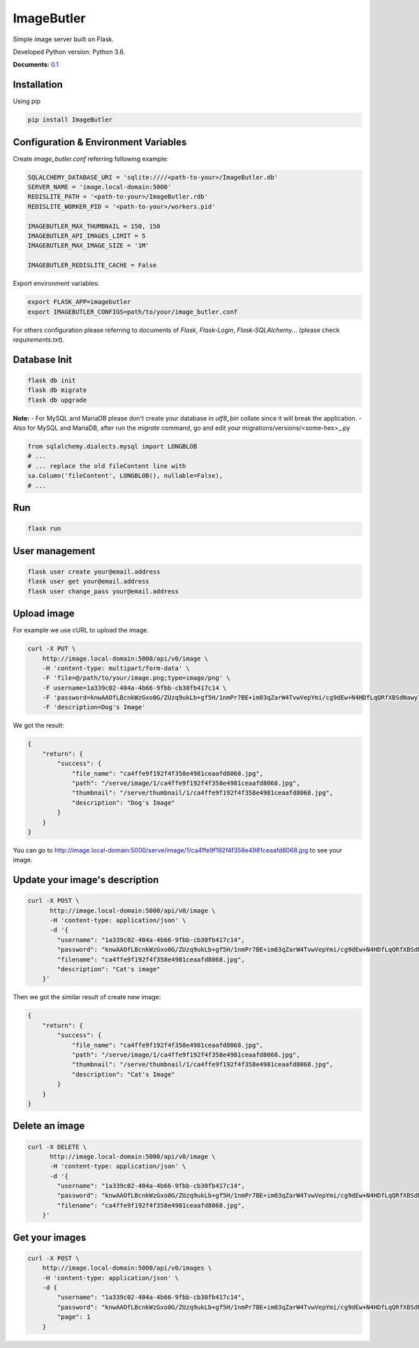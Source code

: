 ImageButler
===========

Simple image server built on Flask.

Developed Python version: Python 3.6.

.. image:: https://travis-ci.org/ViiSiX/ImageButler.svg?branch=R%2F0.1
    :target: https://travis-ci.org/ViiSiX/ImageButler
.. image:: https://api.codacy.com/project/badge/Grade/d5c733a686d74f61af3ab09d7c85d288
    :target: https://www.codacy.com/app/ViiSiX/ImageButler?utm_source=github.com&amp;utm_medium=referral&amp;utm_content=ViiSiX/ImageButler&amp;utm_campaign=Badge_Grade

**Documents:** `0.1 <https://imagebutler.viisix.space/0.1>`_

Installation
------------

Using pip

.. code-block:: bash

    pip install ImageButler

Configuration & Environment Variables
-------------------------------------

Create *image_butler.conf* referring following example:

.. code-block:: text

    SQLALCHEMY_DATABASE_URI = 'sqlite:////<path-to-your>/ImageButler.db'
    SERVER_NAME = 'image.local-domain:5000'
    REDISLITE_PATH = '<path-to-your>/ImageButler.rdb'
    REDISLITE_WORKER_PID = '<path-to-your>/workers.pid'

    IMAGEBUTLER_MAX_THUMBNAIL = 150, 150
    IMAGEBUTLER_API_IMAGES_LIMIT = 5
    IMAGEBUTLER_MAX_IMAGE_SIZE = '1M'

    IMAGEBUTLER_REDISLITE_CACHE = False

Export environment variables:

.. code-block:: bash

    export FLASK_APP=imagebutler
    export IMAGEBUTLER_CONFIGS=path/to/your/image_butler.conf

For others configuration please referring to documents of *Flask*,
*Flask-Login*, *Flask-SQLAlchemy*... (please check *requirements.txt*).

Database Init
-------------

.. code-block:: bash

    flask db init
    flask db migrate
    flask db upgrade

**Note:**
- For MySQL and MariaDB please don't create your database in
*utf8_bin* collate since it will break the application.
- Also for MySQL and MariaDB, after run the *migrate* command,
go and edit your migrations/versions/<some-hex>_.py

.. code-block:: python

    from sqlalchemy.dialects.mysql import LONGBLOB
    # ...
    # ... replace the old fileContent line with
    sa.Column('fileContent', LONGBLOB(), nullable=False),
    # ...

Run
---

.. code-block:: bash

    flask run

User management
---------------

.. code-block:: bash

    flask user create your@email.address
    flask user get your@email.address
    flask user change_pass your@email.address

Upload image
------------

For example we use cURL to upload the image.

.. code-block:: bash

    curl -X PUT \
        http://image.local-domain:5000/api/v0/image \
        -H 'content-type: multipart/form-data' \
        -F 'file=@/path/to/your/image.png;type=image/png' \
        -F username=1a339c02-404a-4b66-9fbb-cb30fb417c14 \
        -F 'password=knwAAOfLBcnkWzGxo0G/ZUzq9ukLb+gf5H/1nmPr7BE+im03qZarW4TvwVepYmi/cg9dEw+N4HDfLqQRfXBSdNawy7YkOQgwOYiRRq3t2PSjYd+Pme4SrMWUE1BYW5rt' \
        -F 'description=Dog's Image'

We got the result:

.. code-block:: text

    {
        "return": {
            "success": {
                "file_name": "ca4ffe9f192f4f358e4981ceaafd8068.jpg",
                "path": "/serve/image/1/ca4ffe9f192f4f358e4981ceaafd8068.jpg",
                "thumbnail": "/serve/thumbnail/1/ca4ffe9f192f4f358e4981ceaafd8068.jpg",
                "description": "Dog's Image"
            }
        }
    }

You can go to http://image.local-domain:5000/serve/image/1/ca4ffe9f192f4f358e4981ceaafd8068.jpg
to see your image.

Update your image's description
-------------------------------

.. code-block:: bash

    curl -X POST \
          http://image.local-domain:5000/api/v0/image \
          -H 'content-type: application/json' \
          -d '{
            "username": "1a339c02-404a-4b66-9fbb-cb30fb417c14",
            "password": "knwAAOfLBcnkWzGxo0G/ZUzq9ukLb+gf5H/1nmPr7BE+im03qZarW4TvwVepYmi/cg9dEw+N4HDfLqQRfXBSdNawy7YkOQgwOYiRRq3t2PSjYd+Pme4SrMWUE1BYW5rt",
            "filename": "ca4ffe9f192f4f358e4981ceaafd8068.jpg",
            "description": "Cat's image"
        }'

Then we got the similar result of create new image:

.. code-block:: text

    {
        "return": {
            "success": {
                "file_name": "ca4ffe9f192f4f358e4981ceaafd8068.jpg",
                "path": "/serve/image/1/ca4ffe9f192f4f358e4981ceaafd8068.jpg",
                "thumbnail": "/serve/thumbnail/1/ca4ffe9f192f4f358e4981ceaafd8068.jpg",
                "description": "Cat's Image"
            }
        }
    }

Delete an image
---------------

.. code-block:: bash

    curl -X DELETE \
          http://image.local-domain:5000/api/v0/image \
          -H 'content-type: application/json' \
          -d '{
            "username": "1a339c02-404a-4b66-9fbb-cb30fb417c14",
            "password": "knwAAOfLBcnkWzGxo0G/ZUzq9ukLb+gf5H/1nmPr7BE+im03qZarW4TvwVepYmi/cg9dEw+N4HDfLqQRfXBSdNawy7YkOQgwOYiRRq3t2PSjYd+Pme4SrMWUE1BYW5rt",
            "filename": "ca4ffe9f192f4f358e4981ceaafd8068.jpg",
        }'

Get your images
---------------

.. code-block:: bash

    curl -X POST \
        http://image.local-domain:5000/api/v0/images \
        -H 'content-type: application/json' \
        -d {
            "username": "1a339c02-404a-4b66-9fbb-cb30fb417c14",
            "password": "knwAAOfLBcnkWzGxo0G/ZUzq9ukLb+gf5H/1nmPr7BE+im03qZarW4TvwVepYmi/cg9dEw+N4HDfLqQRfXBSdNawy7YkOQgwOYiRRq3t2PSjYd+Pme4SrMWUE1BYW5rt",
            "page": 1
        }

